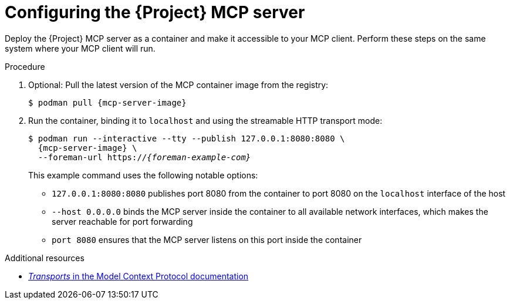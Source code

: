 :_mod-docs-content-type: PROCEDURE

[id="configuring-the-{project-context}-mcp-server"]
= Configuring the {Project} MCP server

Deploy the {Project} MCP server as a container and make it accessible to your MCP client.
Perform these steps on the same system where your MCP client will run.

.Procedure
. Optional: Pull the latest version of the MCP container image from the registry:
+
[options="nowrap", subs="+quotes,attributes"]
----
$ podman pull {mcp-server-image}
----
. Run the container, binding it to `localhost` and using the streamable HTTP transport mode:
+
[options="nowrap", subs="+quotes,attributes"]
----
$ podman run --interactive --tty --publish 127.0.0.1:8080:8080 \
  {mcp-server-image} \
  --foreman-url https://_{foreman-example-com}_
----
+
This example command uses the following notable options:
+
* `127.0.0.1:8080:8080` publishes port 8080 from the container to port 8080 on the `localhost` interface of the host
* `--host 0.0.0.0` binds the MCP server inside the container to all available network interfaces, which makes the server reachable for port forwarding
* `port 8080` ensures that the MCP server listens on this port inside the container

.Additional resources
* link:https://modelcontextprotocol.io/specification/2025-06-18/basic/transports[_Transports_ in the Model Context Protocol documentation]
